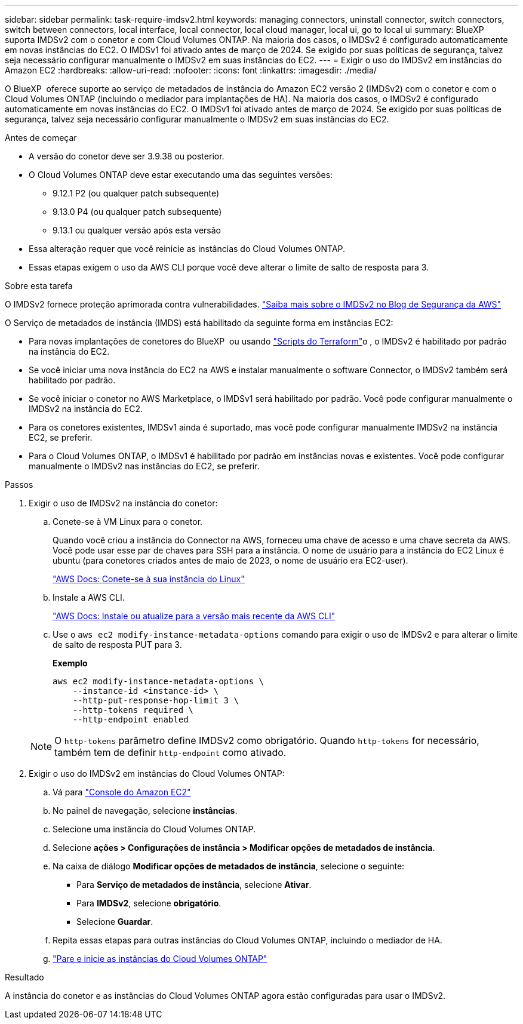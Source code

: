 ---
sidebar: sidebar 
permalink: task-require-imdsv2.html 
keywords: managing connectors, uninstall connector, switch connectors, switch between connectors, local interface, local connector, local cloud manager, local ui, go to local ui 
summary: BlueXP  suporta IMDSv2 com o conetor e com Cloud Volumes ONTAP. Na maioria dos casos, o IMDSv2 é configurado automaticamente em novas instâncias do EC2. O IMDSv1 foi ativado antes de março de 2024. Se exigido por suas políticas de segurança, talvez seja necessário configurar manualmente o IMDSv2 em suas instâncias do EC2. 
---
= Exigir o uso do IMDSv2 em instâncias do Amazon EC2
:hardbreaks:
:allow-uri-read: 
:nofooter: 
:icons: font
:linkattrs: 
:imagesdir: ./media/


[role="lead"]
O BlueXP  oferece suporte ao serviço de metadados de instância do Amazon EC2 versão 2 (IMDSv2) com o conetor e com o Cloud Volumes ONTAP (incluindo o mediador para implantações de HA). Na maioria dos casos, o IMDSv2 é configurado automaticamente em novas instâncias do EC2. O IMDSv1 foi ativado antes de março de 2024. Se exigido por suas políticas de segurança, talvez seja necessário configurar manualmente o IMDSv2 em suas instâncias do EC2.

.Antes de começar
* A versão do conetor deve ser 3.9.38 ou posterior.
* O Cloud Volumes ONTAP deve estar executando uma das seguintes versões:
+
** 9.12.1 P2 (ou qualquer patch subsequente)
** 9.13.0 P4 (ou qualquer patch subsequente)
** 9.13.1 ou qualquer versão após esta versão


* Essa alteração requer que você reinicie as instâncias do Cloud Volumes ONTAP.
* Essas etapas exigem o uso da AWS CLI porque você deve alterar o limite de salto de resposta para 3.


.Sobre esta tarefa
O IMDSv2 fornece proteção aprimorada contra vulnerabilidades. https://aws.amazon.com/blogs/security/defense-in-depth-open-firewalls-reverse-proxies-ssrf-vulnerabilities-ec2-instance-metadata-service/["Saiba mais sobre o IMDSv2 no Blog de Segurança da AWS"^]

O Serviço de metadados de instância (IMDS) está habilitado da seguinte forma em instâncias EC2:

* Para novas implantações de conetores do BlueXP  ou usando https://docs.netapp.com/us-en/bluexp-automation/automate/overview.html["Scripts do Terraform"^]o , o IMDSv2 é habilitado por padrão na instância do EC2.
* Se você iniciar uma nova instância do EC2 na AWS e instalar manualmente o software Connector, o IMDSv2 também será habilitado por padrão.
* Se você iniciar o conetor no AWS Marketplace, o IMDSv1 será habilitado por padrão. Você pode configurar manualmente o IMDSv2 na instância do EC2.
* Para os conetores existentes, IMDSv1 ainda é suportado, mas você pode configurar manualmente IMDSv2 na instância EC2, se preferir.
* Para o Cloud Volumes ONTAP, o IMDSv1 é habilitado por padrão em instâncias novas e existentes. Você pode configurar manualmente o IMDSv2 nas instâncias do EC2, se preferir.


.Passos
. Exigir o uso de IMDSv2 na instância do conetor:
+
.. Conete-se à VM Linux para o conetor.
+
Quando você criou a instância do Connector na AWS, forneceu uma chave de acesso e uma chave secreta da AWS. Você pode usar esse par de chaves para SSH para a instância. O nome de usuário para a instância do EC2 Linux é ubuntu (para conetores criados antes de maio de 2023, o nome de usuário era EC2-user).

+
https://docs.aws.amazon.com/AWSEC2/latest/UserGuide/AccessingInstances.html["AWS Docs: Conete-se à sua instância do Linux"^]

.. Instale a AWS CLI.
+
https://docs.aws.amazon.com/cli/latest/userguide/getting-started-install.html["AWS Docs: Instale ou atualize para a versão mais recente da AWS CLI"^]

.. Use o `aws ec2 modify-instance-metadata-options` comando para exigir o uso de IMDSv2 e para alterar o limite de salto de resposta PUT para 3.
+
*Exemplo*

+
[source, awscli]
----
aws ec2 modify-instance-metadata-options \
    --instance-id <instance-id> \
    --http-put-response-hop-limit 3 \
    --http-tokens required \
    --http-endpoint enabled
----


+

NOTE: O `http-tokens` parâmetro define IMDSv2 como obrigatório. Quando `http-tokens` for necessário, também tem de definir `http-endpoint` como ativado.

. Exigir o uso do IMDSv2 em instâncias do Cloud Volumes ONTAP:
+
.. Vá para https://console.aws.amazon.com/ec2/["Console do Amazon EC2"^]
.. No painel de navegação, selecione *instâncias*.
.. Selecione uma instância do Cloud Volumes ONTAP.
.. Selecione *ações > Configurações de instância > Modificar opções de metadados de instância*.
.. Na caixa de diálogo *Modificar opções de metadados de instância*, selecione o seguinte:
+
*** Para *Serviço de metadados de instância*, selecione *Ativar*.
*** Para *IMDSv2*, selecione *obrigatório*.
*** Selecione *Guardar*.


.. Repita essas etapas para outras instâncias do Cloud Volumes ONTAP, incluindo o mediador de HA.
.. https://docs.netapp.com/us-en/bluexp-cloud-volumes-ontap/task-managing-state.html["Pare e inicie as instâncias do Cloud Volumes ONTAP"^]




.Resultado
A instância do conetor e as instâncias do Cloud Volumes ONTAP agora estão configuradas para usar o IMDSv2.
